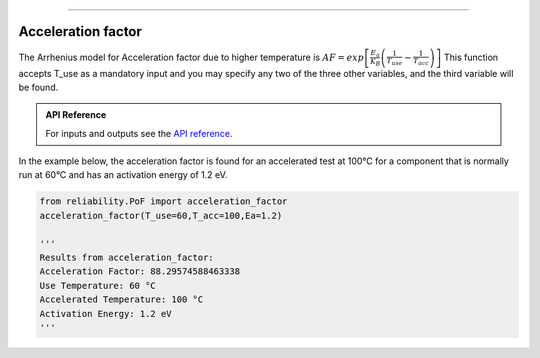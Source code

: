 .. image:: images/logo.png

-------------------------------------

Acceleration factor
'''''''''''''''''''

The Arrhenius model for Acceleration factor due to higher temperature is :math:`AF = exp\left[\frac{E_a}{K_B}\left(\frac{1}{T_{use}}-\frac{1}{T_{acc}}\right)\right]`
This function accepts T_use as a mandatory input and you may specify any two of the three other variables, and the third variable will be found.

.. admonition:: API Reference

   For inputs and outputs see the `API reference <https://reliability.readthedocs.io/en/latest/API/PoF/acceleration_factor.html>`_.

In the example below, the acceleration factor is found for an accelerated test at 100°C for a component that is normally run at 60°C and has an activation energy of 1.2 eV.

.. code:: python

    from reliability.PoF import acceleration_factor
    acceleration_factor(T_use=60,T_acc=100,Ea=1.2)

    '''
    Results from acceleration_factor:
    Acceleration Factor: 88.29574588463338
    Use Temperature: 60 °C
    Accelerated Temperature: 100 °C
    Activation Energy: 1.2 eV
    '''
